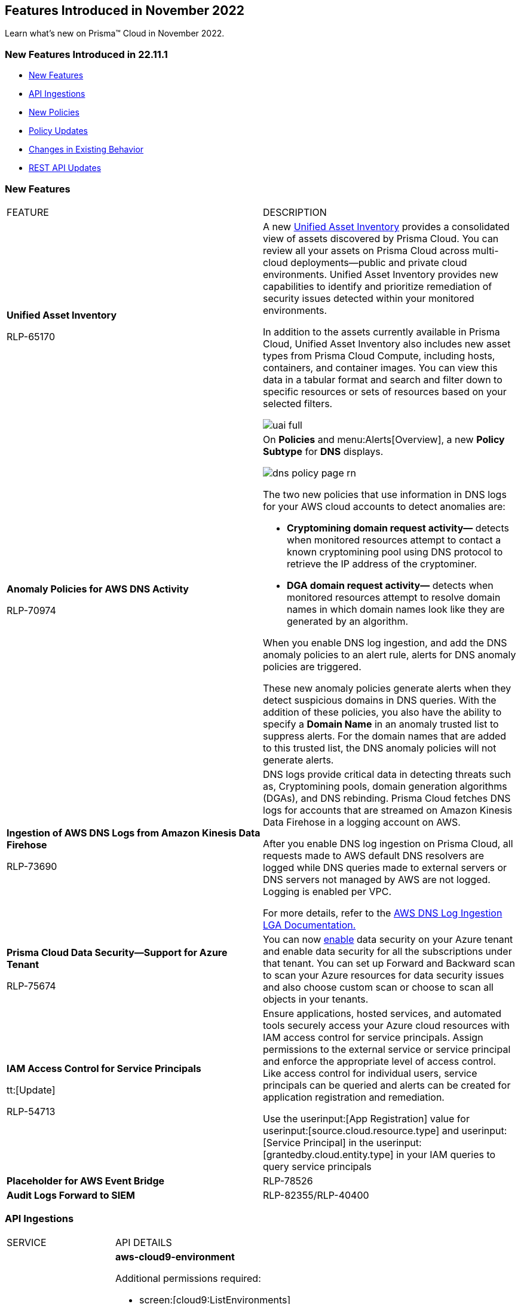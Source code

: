 == Features Introduced in November 2022

Learn what's new on Prisma™ Cloud in November 2022.


=== New Features Introduced in 22.11.1

* <<new-features>>
* <<api-ingestions>>
* <<new-policies>>
* <<policy-updates>>
* <<changes-in-existing-behavior>>
* <<rest-api-updates>>

[#new-features]
=== New Features

[cols="50%a,50%a"]
|===
|FEATURE
|DESCRIPTION

|*Unified Asset Inventory*

+++<draft-comment>RLP-65170</draft-comment>+++
|A new https://docs.paloaltonetworks.com/prisma/prisma-cloud/prisma-cloud-admin/prisma-cloud-dashboards/asset-inventory[Unified Asset Inventory] provides a consolidated view of assets discovered by Prisma Cloud. You can review all your assets on Prisma Cloud across multi-cloud deployments—public and private cloud environments. Unified Asset Inventory provides new capabilities to identify and prioritize remediation of security issues detected within your monitored environments.

In addition to the assets currently available in Prisma Cloud, Unified Asset Inventory also includes new asset types from Prisma Cloud Compute, including hosts, containers, and container images. You can view this data in a tabular format and search and filter down to specific resources or sets of resources based on your selected filters.

image::uai-full.png[scale=40]

|*Anomaly Policies for AWS DNS Activity*


+++<draft-comment>RLP-70974</draft-comment>+++
|On *Policies* and menu:Alerts[Overview], a new *Policy Subtype* for *DNS* displays.

image::dns-policy-page-rn.png[scale=40]

The two new policies that use information in DNS logs for your AWS cloud accounts to detect anomalies are:

* *Cryptomining domain request activity—* detects when monitored resources attempt to contact a known cryptomining pool using DNS protocol to retrieve the IP address of the cryptominer.

* *DGA domain request activity—* detects when monitored resources attempt to resolve domain names in which domain names look like they are generated by an algorithm.

When you enable DNS log ingestion, and add the DNS anomaly policies to an alert rule, alerts for DNS anomaly policies are triggered.

These new anomaly policies generate alerts when they detect suspicious domains in DNS queries. With the addition of these policies, you also have the ability to specify a *Domain Name* in an anomaly trusted list to suppress alerts. For the domain names that are added to this trusted list, the DNS anomaly policies will not generate alerts.


|*Ingestion of AWS DNS Logs from Amazon Kinesis Data Firehose*


+++<draft-comment>RLP-73690</draft-comment>+++
|DNS logs provide critical data in detecting threats such as, Cryptomining pools, domain generation algorithms (DGAs), and DNS rebinding. Prisma Cloud fetches DNS logs for accounts that are streamed on Amazon Kinesis Data Firehose in a logging account on AWS.

After you enable DNS log ingestion on Prisma Cloud, all requests made to AWS default DNS resolvers are logged while DNS queries made to external servers or DNS servers not managed by AWS are not logged. Logging is enabled per VPC.

For more details, refer to the https://docs.paloaltonetworks.com/content/dam/techdocs/en_US/pdf/prisma/prisma-cloud/prerelease/aws-dns-log-ingestion-documentation-lga.pdf[AWS DNS Log Ingestion LGA Documentation.]


|*Prisma Cloud Data Security—Support for Azure Tenant*

+++<draft-comment>RLP-75674</draft-comment>+++
|You can now https://docs.paloaltonetworks.com/prisma/prisma-cloud/prisma-cloud-admin/prisma-cloud-data-security/enable-data-security-module/add-a-new-azure-account-pcds[enable] data security on your Azure tenant and enable data security for all the subscriptions under that tenant. You can set up Forward and Backward scan to scan your Azure resources for data security issues and also choose custom scan or choose to scan all objects in your tenants.


|*IAM Access Control for Service Principals*

tt:[Update]

+++<draft-comment>RLP-54713</draft-comment>+++
|Ensure applications, hosted services, and automated tools securely access your Azure cloud resources with IAM access control for service principals. Assign permissions to the external service or service principal and enforce the appropriate level of access control. Like access control for individual users, service principals can be queried and alerts can be created for application registration and remediation.

Use the userinput:[App Registration] value for userinput:[source.cloud.resource.type] and userinput:[Service Principal] in the userinput:[grantedby.cloud.entity.type] in your IAM queries to query service principals

|*Placeholder for AWS Event Bridge* 

|RLP-78526

|*Audit Logs Forward to SIEM* 

|RLP-82355/RLP-40400

|===

[#api-ingestions]
=== API Ingestions

[cols="50%a,50%a"]
|===
|SERVICE
|API DETAILS


|*AWS Cloud9*

+++<draft-comment>RLP-80165</draft-comment>+++
|*aws-cloud9-environment*

Additional permissions required:

* screen:[cloud9:ListEnvironments]
* screen:[cloud9:ListTagsForResource]
* screen:[cloud9:DescribeEnvironments]
* screen:[cloud9:DescribeEnvironmentMemberships]

The Security Audit role includes the permissions except screen:[cloud9:ListTagsForResource].

[NOTE]
====
You must add the permission manually or use CFT template to update the screen:[cloud9:ListTagsForResource]permission.
====


|*AWS WorkSpaces Bundle*

+++<draft-comment>RLP-80222</draft-comment>+++
|*aws-workspace-bundle*

Additional permissions required:

* screen:[workspaces:DescribeTags]
* screen:[workspaces:DescribeWorkspaceBundles]

The Security Audit role includes the permissions.

[NOTE]
====
This API will not ingest public bundles. You can only retrieve bundles that belong to your account.
====


|*AWS WorkSpaces*

+++<draft-comment>RLP-80225</draft-comment>+++
|*aws-workspace-ip-group*

Additional permissions required:

* screen:[workspaces:DescribeTags]
* screen:[workspaces:DescribeIpGroups]

The Security Audit role includes the permissions.


|*Azure Event Grid*

+++<draft-comment>RLP-79251</draft-comment>+++
|*azure-event-grid-topic*

Additional permission required: screen:[Microsoft.EventGrid/topics/read]

The Reader role includes the permission.


|*Azure Virtual Network*

+++<draft-comment>RLP-79249</draft-comment>+++
|*azure-network-service-endpoint-policy*

Additional permissions required:

* screen:[Microsoft.Network/serviceEndpointPolicies/read]
* screen:[Microsoft.Network/serviceEndpointPolicies/serviceEndpointPolicyDefinitions/read]

The Reader role includes the permissions.


|*Google Datastream*

+++<draft-comment>RLP-80426</draft-comment>+++
|*gcloud-datastream-connection-profile*

Additional permissions required:

* screen:[datastream.locations.list]
* screen:[datastream.connectionProfiles.list]

The Viewer role includes the permissions.


|*Google Datastream*

+++<draft-comment>RLP-80427</draft-comment>+++
|*gcloud-datastream-private-connection*

Additional permissions required:

* screen:[datastream.locations.list]
* screen:[datastream.privateConnections.list]

The Viewer role includes the permissions.


|*Google Datastream*

+++<draft-comment>RLP-80429</draft-comment>+++
|*gcloud-datastream-stream*

Additional permissions required:

* screen:[datastream.locations.list]
* screen:[datastream.streams.list]

The Viewer role includes the permissions.


|*Google VPC*

+++<draft-comment>RLP-78055</draft-comment>+++
|*gcloud-compute-project-firewall-policy*

Additional permission required: screen:[compute.firewallPolicies.list]

The Viewer role includes the permission.

|===

[#new-policies]
=== New Policies

[cols="50%a,50%a"]
|===
|POLICY UPDATES
|DESCRIPTION

|*GCP Identity-Aware Proxy (IAP) not enabled for External HTTP(s) Load Balancer*

+++<draft-comment>RLP-26604</draft-comment>+++
|*Name-* GCP Identity-Aware Proxy (IAP) not enabled for External HTTP(s) Load Balancer

*Description-* This policy identifies GCP External HTTP(s) Load Balancers for which Identity-Aware Proxy(IAP) is disabled.  IAP is used to enforce access control policies for applications and resources. It works with signed headers or the App Engine standard environment Use API to secure connections to External HTTP(s) Load Balancers. Enabling Identity-Aware Proxy for securing the External HTTP(s) Load Balancers is recommended.

*RQL-*

----
config from cloud.resource where api.name = 'gcloud-compute-external-backend-service' AND json.rule = iap does not exist or iap.enabled equals "false"
----

*Impact—* Medium.

|*GCP API key is created for a project*

+++<draft-comment>RLP-32019</draft-comment>+++
|*Name-* GCP API key is created for a project

*Description-* This policy identifies GCP projects where API keys are created. Keys are insecure because they can be viewed publicly, such as from within a browser, or they can be accessed on a device where the key resides. To avoid this API related security risk, we recommended using standard authentication flow.

*RQL-*

----
config from cloud.resource where cloud.type = 'gcp' AND api.name = 'gcloud-api-key' as X; count(X) greater than 0
----

*Impact—* Medium. 

|===

[#policy-updates]
=== Policy Updates

[cols="50%a,50%a"]
|===
|POLICY UPDATES
|DESCRIPTION


2+|*Policy Updates—RQL*


|*AWS VPC endpoint policy is overly permissive*

+++<draft-comment>RLP-77978</draft-comment>+++
|*Changes—* The policy RQL has been updated to check for only VPC Gateway Endpoints. Also, the policy name, description, and recommendation steps have been updated.

*Current Name—* AWS VPC endpoint policy is overly permissive disabled

*Updated Name—* AWS VPC gateway endpoint policy is overly permissive

*Updated Description—* Identifies VPC gateway endpoints that have a VPC endpoint (VPCE) policy that is overly permissive. When the Principal element value is set to '{asterisk}' within the access policy, the VPC gateway endpoint allows full access to any IAM user or service within the VPC using credentials from any AWS accounts. It is highly recommended to have the least privileged VPCE policy to protect the data leakage and unauthorized access.

*Current RQL—*

----
config from cloud.resource where cloud.type = 'aws' AND api.name = 'aws-describe-vpc-endpoints' AND json.rule = policyDocument.Statement[?any(Effect equals Allow and (Principal.AWS equals * or Principal equals *) and Action contains * and Condition does not exist)] exists
----

*Updated RQL—*

----
config from cloud.resource where cloud.type = 'aws' AND api.name = 'aws-describe-vpc-endpoints' AND json.rule = vpcEndpointType equals Gateway and policyDocument.Statement[?any(Effect equals Allow and (Principal.AWS equals * or Principal equals *) and Action contains * and Condition does not exist)] exists
----

*Impact—* Medium. Existing open alerts related to VPC Endpoint's other than Gateway will be resolved and resolution status will be updated as Policy_Updated.


|*AWS RDS minor upgrades not enabled*

+++<draft-comment>RLP-79541</draft-comment>+++
|*Changes—* The policy RQL has been updated to check if the RDS DB instances are in the “available” state.

*Current RQL—*

screen:[config from cloud.resource where cloud.type = 'aws' AND api.name = 'aws-rds-describe-db-instances' AND json.rule = autoMinorVersionUpgrade is false and engine does not contain docdb and engine does not contain neptune]

*Updated RQL—*

screen:[config from cloud.resource where cloud.type = 'aws' AND api.name = 'aws-rds-describe-db-instances' AND json.rule = dbinstanceStatus equals available and autoMinorVersionUpgrade is false and engine does not contain docdb and engine does not contain neptune]

*Impact—* Medium. Existing open alerts related to RDS instances which are not in the available state will be resolved and resolution status will be updated as Policy_Updated.


|*Azure AKS cluster pool profile count contains less than 3 nodes*

+++<draft-comment>RLP-78655</draft-comment>+++
|*Changes—* The policy RQL has been updated with new syntax to increase accuracy and the remediation details are updated to reflect the CSP UI changes.

*Updated Description—* Identifies AKS clusters that are configured with node pool profile less than 3 nodes. It is recommended to have at least 3 or more than 3 nodes in a node pool for a more resilient cluster. (Clusters smaller than 3 may experience downtime during upgrades.)

*Current RQL—*

----
config from cloud.resource where cloud.type = 'azure' AND api.name = 'azure-kubernetes-cluster' AND json.rule =  "properties.agentPoolProfiles[?(@.type == 'AvailabilitySet')].count < 3"
----

*Updated RQL—*

----
config from cloud.resource where cloud.type = 'azure' AND api.name = 'azure-kubernetes-cluster' AND json.rule = 'properties.powerState.code equal ignore case Running and properties.agentPoolProfiles[?any(type equal ignore case AvailabilitySet and count less than 3)] exists'
----

*Impact—* Low. The alerts generated for stopped resources are resolved with resolution status as Policy_Updated.


|*Azure Front Door does not have the Azure Web application firewall (WAF) enabled*

+++<draft-comment>RLP-79700</draft-comment>+++
|*Changes—* The policy RQL has been updated to provide more accuracy in alert results.

*Current RQL—*

----
config from cloud.resource where api.name = 'azure-frontdoor' AND json.rule = properties.provisioningState equals Succeeded as X; config from cloud.resource where api.name = 'azure-frontdoor-waf-policy' as Y; filter '$.X.properties.frontendEndpoints[*].properties.webApplicationFirewallPolicyLink.id does not exist or ($.X.properties.frontendEndpoints[*].properties.webApplicationFirewallPolicyLink.id contains $.Y.name and $.Y.properties.policySettings.enabledState equals Disabled)'; show X;
----

*Updated RQL—*

----
config from cloud.resource where api.name = 'azure-frontdoor' AND json.rule = properties.provisioningState equals Succeeded as X; config from cloud.resource where api.name = 'azure-frontdoor-waf-policy' as Y; filter '$.X.properties.frontendEndpoints[*].properties.webApplicationFirewallPolicyLink.id does not exist or ($.X.properties.frontendEndpoints[*].properties.webApplicationFirewallPolicyLink.id equals $.Y.id and $.Y.properties.policySettings.enabledState equals Disabled)'; show X;
----

*Impact—* Low. The alerts are resolved with resolution status as Policy_Updated.


|*Azure SQL Database with Auditing Retention less than 90 days*

+++<draft-comment>RLP-79880</draft-comment>+++
|*Changes—* The policy RQL and recommendation steps have been updated to exclude Log Analytics and Event Hubs, as retention periods are not configurable.

*Current RQL—*

----
config from cloud.resource where api.name = 'azure-sql-server-list' AND json.rule = '(serverBlobAuditingPolicy does not exist or serverBlobAuditingPolicy is empty or serverBlobAuditingPolicy.properties.state equals Disabled or serverBlobAuditingPolicy.properties.retentionDays does not exist or (serverBlobAuditingPolicy.properties.state equals Enabled and serverBlobAuditingPolicy.properties.retentionDays does not equal 0 and serverBlobAuditingPolicy.properties.retentionDays less than 90))' as X; config from cloud.resource where api.name = 'azure-sql-db-list' AND json.rule = 'blobAuditPolicy does not exist or blobAuditPolicy is empty or blobAuditPolicy.properties.retentionDays does not exist or (blobAuditPolicy.properties.state equals Enabled and blobAuditPolicy.properties.retentionDays does not equal 0 and blobAuditPolicy.properties.retentionDays less than 90)' as Y; filter '$.Y.blobAuditPolicy.id contains $.X.sqlServer.name'; show Y;
----

*Updated RQL—*

----
config from cloud.resource where api.name = 'azure-sql-server-list' AND json.rule = '(serverBlobAuditingPolicy does not exist or serverBlobAuditingPolicy is empty or serverBlobAuditingPolicy.properties.state equals Disabled or serverBlobAuditingPolicy.properties.retentionDays does not exist or (serverBlobAuditingPolicy.properties.storageEndpoint is not empty and serverBlobAuditingPolicy.properties.state equals Enabled and serverBlobAuditingPolicy.properties.retentionDays does not equal 0 and serverBlobAuditingPolicy.properties.retentionDays less than 90))' as X; config from cloud.resource where api.name = 'azure-sql-db-list' AND json.rule = '(blobAuditPolicy does not exist or blobAuditPolicy is empty or blobAuditPolicy.properties.retentionDays does not exist or (blobAuditPolicy.properties.storageEndpoint is not empty and blobAuditPolicy.properties.state equals Enabled and blobAuditPolicy.properties.retentionDays does not equal 0 and blobAuditPolicy.properties.retentionDays less than 90))' as Y; filter '$.Y.blobAuditPolicy.id contains $.X.sqlServer.name'; show Y;
----

*Impact—* Low. Previously generated alerts for SQL databases configured with Log Analytics and Event hubs auditing will be resolved as Policy_Updated.


|*GCP PostgreSQL instance database flag log_statement is not set appropriately*

+++<draft-comment>RLP-72950</draft-comment>+++
|*Changes—* The policy RQL has been enhanced to resolve false alerts by changing the contain operator to equals. Due to this, collision with similar flag names such as userinput:[log_statement_stats] will be avoided.

*Current RQL—*

----
config from cloud.resource where cloud.type = 'gcp' AND api.name = 'gcloud-sql-instances-list' AND json.rule = "state equals RUNNABLE and databaseVersion contains POSTGRES and (settings.databaseFlags[*].name does not contain log_statement or settings.databaseFlags[?any(name contains log_statement and value contains all or value contains none )] exists)"
----

*Updated RQL—*

----
config from cloud.resource where cloud.type = 'gcp' AND api.name = 'gcloud-sql-instances-list' AND json.rule = state equals RUNNABLE and databaseVersion contains POSTGRES and ( settings.databaseFlags[?any( name equals "log_statement" )] does not exist or settings.databaseFlags[?any( name equals "log_statement" and value equals "all" or value equals "none" )] exists)
----

*Impact—* Low. Previously generated alerts due to collision with similar flag names will be resolved as Policy_Updated.


|*GCP Kubernetes Engine Clusters have binary authorization disabled*

+++<draft-comment>RLP-79890</draft-comment>+++
|*Changes—* The policy RQL has been updated to match CSP data. The datapoint userinput:[binaryAuthorization.enabled] is deprecated and replaced by userinput:[binaryAuthorization.evaluationMode] and the remediation CLI is removed since no single CLI command is available to update both Zonal and Regional GKE clusters.

*Current RQL—*

screen:[config from cloud.resource where cloud.type = 'gcp' AND api.name = 'gcloud-container-describe-clusters' AND json.rule = 'binaryAuthorization does not exist or binaryAuthorization.enabled is false']

*Updated RQL—*

screen:[config from cloud.resource where cloud.type = 'gcp' AND api.name = 'gcloud-container-describe-clusters' AND json.rule = binaryAuthorization.evaluationMode does not exist or binaryAuthorization.evaluationMode equal ignore case EVALUATION_MODE_UNSPECIFIED or binaryAuthorization.evaluationMode equal ignore case DISABLED]

*Impact—* High. Previously generated alerts will be resolved as Policy_Updated and new alerts will be generated for existing resources. Also, no remediation support will be available for this policy.


2+|*Policy Updates—Metadata*


|*AWS S3 bucket accessible to unmonitored cloud accounts*

+++<draft-comment>RLP-81089</draft-comment>+++
|*Changes—* The policy recommendation steps have been updated to specify that cloud accounts monitored by Prisma Cloud should be added to the S3 bucket ACL.

*Impact—* No impact on alerts.


|*Azure AKS cluster Azure CNI networking not enabled*

+++<draft-comment>RLP-75959</draft-comment>+++
|*Changes—* The policy recommendation steps have been updated.

*Impact—* No impact on alerts.


|*Azure AKS cluster monitoring not enabled*

+++<draft-comment>RLP-75959</draft-comment>+++
|*Changes—* The policy recommendation steps have been updated.

*Impact—* No impact on alerts.


|*Azure AKS cluster HTTP application routing enabled*

+++<draft-comment>RLP-75959</draft-comment>+++
|*Changes—* The policy recommendation steps have been updated.

*Impact—* No impact on alerts.


|*Azure AKS enable role-based access control (RBAC) not enforced*

+++<draft-comment>RLP-75959</draft-comment>+++
|*Changes—* The policy recommendation steps have been updated.

*Impact—* No impact on alerts.


|*GCP Kubernetes Engine Clusters have Stackdriver Monitoring disabled*

+++<draft-comment>RLP-78536</draft-comment>+++
|*Changes—* The policy name and recommendation steps have been updated to reflect the CSP changes.

*Current Name—* GCP Kubernetes Engine Clusters have Stackdriver Monitoring disabled

*Updated Name—* GCP Kubernetes Engine Clusters have Cloud Monitoring disabled

*Impact—* No impact on alerts.


|*GCP Storage log buckets have object versioning disabled*

+++<draft-comment>RLP-78534</draft-comment>+++
|*Changes—* The policy recommendation steps have been updated to reflect the CSP changes.

*Impact—* No impact on alerts.


|*Storage Buckets with publicly accessible Stackdriver logs*

+++<draft-comment>RLP-78535</draft-comment>+++
|*Changes—* The policy name and recommendation steps have been updated to reflect the CSP changes.

*Current Name—* Storage Buckets with publicly accessible Stackdriver logs

*Updated Name—* GCP Storage Buckets with publicly accessible GCP logs

*Impact—* No impact on alerts.

|===


[#changes-in-existing-behavior]
=== Changes in Existing Behavior

[cols="50%a,50%a"]
|===
|FEATURE
|DESCRIPTION

+++<draft-comment>RLP-75166</draft-comment>+++
|*Global Region Support for Google Compute Engine*

|Prisma Cloud now provides global region support for screen:[gcloud-compute-instance-template API]. Due to this, all the resources will be deleted once, and then regenerated on the management console.
Existing alerts corresponding to these resources are resolved as Resource_Updated, and new alerts will be generated against the policy
violations.

*Impact—* You may notice a reduced count for the number of alerts. However, the alert count will return to the original numbers once the resources for screen:[gcloud-compute-instance-template] start ingesting data again.

+++<draft-comment>RLP-74909</draft-comment>+++
|*Region Support for Google Cloud Load Balancing APIs*

|Prisma Cloud can now store regional resources as well as global resources for screen:[gcloud-compute-target-http-proxies] and screen:[gcloud-compute-target-https-proxies] APIs. Due to this, new alerts will be generated against policy violations.

*Impact*—You may notice an increased count in the number of alerts for gcloud-compute-target-http-proxies and gcloud-compute-target-https-proxies APIs.


|*Alerts for Audit Events*


|To make your experience with audit event alerts consistent with configuration alerts for custom policies, the policy evaluation for audit events is updated to use the alert rule configuration. The targets for the cloud accounts and cloud regions for which you want to trigger alerts are now only inherited from the alert rule.

Earlier, when you run an audit event query on the *Investigate* page, and save the query as a saved search and then use this saved search query as match criteria in a policy, the matched issues that trigger alerts used inputs from both the alert rule configuration and saved search.

As an example, if you had created a saved search that includes the RQL for cloud.account, cloud.accountgroup, or cloud.region, such as userinput:[event from cloud.audit_logs where cloud.account = 'Developer Sandbox' AND cloud.region = 'AWS Canada' AND operation IN ('DeleteAccessKey')] the cloud.account, and cloud.region attributes will now be ignored for custom and existing policies and their associated alerts.

Only, the target cloud accounts and cloud regions that you specify in the alert rule configuration will be used to scope when alerts are generated for the custom Audit Event policy.

*Impact—* The change in how the targets for generating alerts scoped may result in a larger number of alerts than before. This change will be rolled out gradually over multiple phases.




|===

[#rest-api-updates]
=== REST API Updates

Placeholder for RLP-80019  